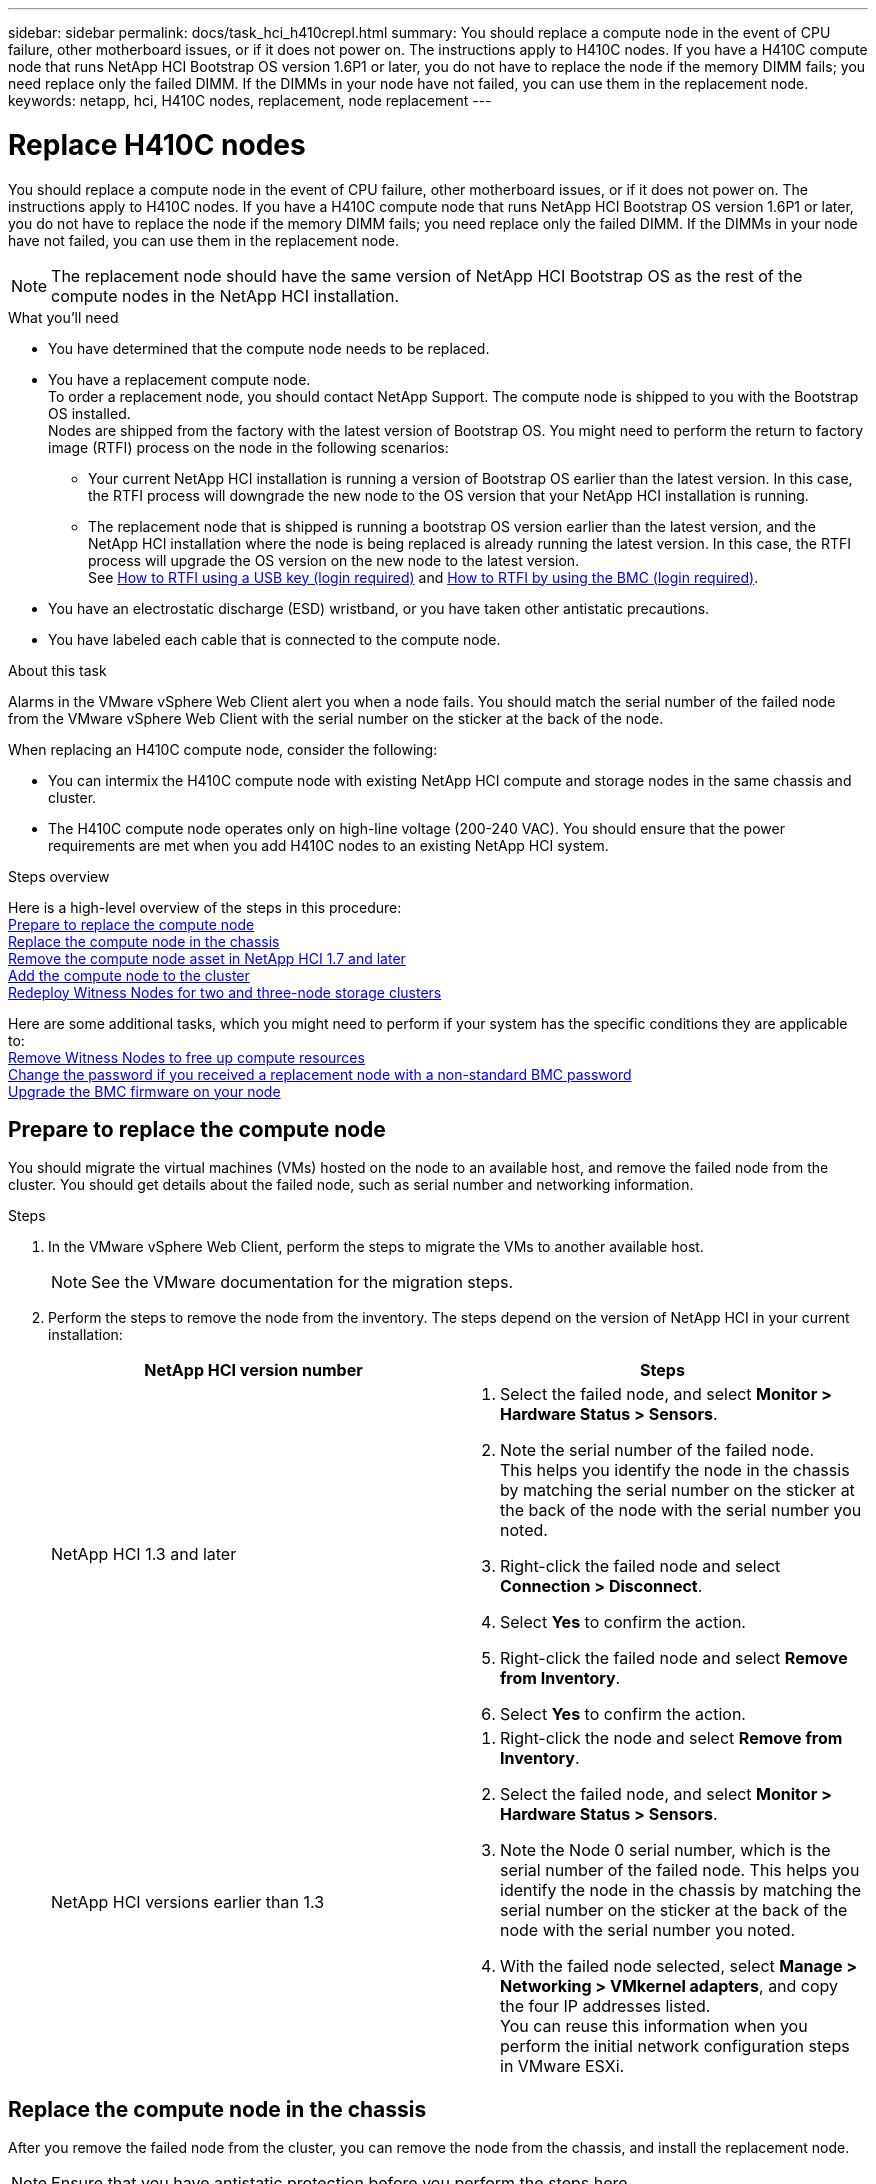 ---
sidebar: sidebar
permalink: docs/task_hci_h410crepl.html
summary: You should replace a compute node in the event of CPU failure, other motherboard issues, or if it does not power on. The instructions apply to H410C nodes. If you have a H410C compute node that runs NetApp HCI Bootstrap OS version 1.6P1 or later, you do not have to replace the node if the memory DIMM fails; you need replace only the failed DIMM. If the DIMMs in your node have not failed, you can use them in the replacement node.
keywords: netapp, hci, H410C nodes, replacement, node replacement
---

= Replace H410C nodes
:hardbreaks:
:nofooter:
:icons: font
:linkattrs:
:imagesdir: ../media/

[.lead]
You should replace a compute node in the event of CPU failure, other motherboard issues, or if it does not power on. The instructions apply to H410C nodes. If you have a H410C compute node that runs NetApp HCI Bootstrap OS version 1.6P1 or later, you do not have to replace the node if the memory DIMM fails; you need replace only the failed DIMM. If the DIMMs in your node have not failed, you can use them in the replacement node.

NOTE: The replacement node should have the same version of NetApp HCI Bootstrap OS as the rest of the compute nodes in the NetApp HCI installation.

.What you'll need

* You have determined that the compute node needs to be replaced.
* You have a replacement compute node.
To order a replacement node, you should contact NetApp Support. The compute node is shipped to you with the Bootstrap OS installed.
Nodes are shipped from the factory with the latest version of Bootstrap OS. You might need to perform the return to factory image (RTFI) process on the node in the following scenarios:
** Your current NetApp HCI installation is running a version of Bootstrap OS earlier than the latest version. In this case, the RTFI process will downgrade the new node to the OS version that your NetApp HCI installation is running.
** The replacement node that is shipped is running a bootstrap OS version earlier than the latest version, and the NetApp HCI installation where the node is being replaced is already running the latest version. In this case, the RTFI process will upgrade the OS version on the new node to the latest version.
See link:https://kb.netapp.com/Advice_and_Troubleshooting/Hybrid_Cloud_Infrastructure/NetApp_HCI/HCI_-_How_to_RTFI_using_a_USB_key[How to RTFI using a USB key (login required)^] and link:https://kb.netapp.com/Advice_and_Troubleshooting/Hybrid_Cloud_Infrastructure/NetApp_HCI/How_to_RTFI_an_HCI_Compute_Node_via_BMC[How to RTFI by using the BMC (login required)^].
* You have an electrostatic discharge (ESD) wristband, or you have taken other antistatic precautions.
* You have labeled each cable that is connected to the compute node.

.About this task
Alarms in the VMware vSphere Web Client alert you when a node fails. You should match the serial number of the failed node from the VMware vSphere Web Client with the serial number on the sticker at the back of the node.

When replacing an H410C compute node, consider the following:

* You can intermix the H410C compute node with existing NetApp HCI compute and storage nodes in the same chassis and cluster.
* The H410C compute node operates only on high-line voltage (200-240 VAC). You should ensure that the power requirements are met when you add H410C nodes to an existing NetApp HCI system.

.Steps overview

Here is a high-level overview of the steps in this procedure:
<<Prepare to replace the compute node>>
<<Replace the compute node in the chassis>>
<<Remove the compute node asset in NetApp HCI 1.7 and later>>
<<Add the compute node to the cluster>>
<<Redeploy Witness Nodes for two and three-node storage clusters>>

Here are some additional tasks, which you might need to perform if your system has the specific conditions they are applicable to:
link:task_hci_removewn.html[Remove Witness Nodes to free up compute resources]
<<Change the password if you received a replacement node with a non-standard BMC password>>
<<Upgrade the BMC firmware on your node>>

== Prepare to replace the compute node
You should migrate the virtual machines (VMs) hosted on the node to an available host, and remove the failed node from the cluster. You should get details about the failed node, such as serial number and networking information.

.Steps

. In the VMware vSphere Web Client, perform the steps to migrate the VMs to another available host.
+
NOTE: See the VMware documentation for the migration steps.

. Perform the steps to remove the node from the inventory. The steps depend on the version of NetApp HCI in your current installation:
+
[%header,cols=2*]
|===
|NetApp HCI version number
|Steps

|NetApp HCI 1.3 and later
a|
. Select the failed node, and select *Monitor > Hardware Status > Sensors*.
. Note the serial number of the failed node.
This helps you identify the node in the chassis by matching the serial number on the sticker at the back of the node with the serial number you noted.

. Right-click the failed node and select *Connection > Disconnect*.
. Select *Yes* to confirm the action.
. Right-click the failed node and select *Remove from Inventory*.
. Select *Yes* to confirm the action.

|NetApp HCI versions earlier than 1.3
a|
. Right-click the node and select *Remove from Inventory*.
. Select the failed node, and select *Monitor > Hardware Status > Sensors*.
. Note the Node 0 serial number, which is the serial number of the failed node. This helps you identify the node in the chassis by matching the serial number on the sticker at the back of the node with the serial number you noted.
. With the failed node selected, select *Manage > Networking > VMkernel adapters*, and copy the four IP addresses listed.
You can reuse this information when you perform the initial network configuration steps in VMware ESXi.

|===

== Replace the compute node in the chassis
After you remove the failed node from the cluster, you can remove the node from the chassis, and install the replacement node.

NOTE: Ensure that you have antistatic protection before you perform the steps here.

.Steps

. Put on antistatic protection.
. Unpack the new node, and set it on a level surface near the chassis.
Keep the packaging material for when you return the failed node to NetApp.
. Label each cable that is inserted at the back of the node that you want to remove.
After you install the new node, you should insert the cables back into the original ports.
. Disconnect all the cables from the node.
. If you want to reuse the DIMMs, remove them.
. Pull down the cam handle on the right side of the node, and pull the node out using both the cam handles.
The cam handle that you should pull down has an arrow on it to indicate the direction in which it moves. The other cam handle does not move and is there to help you pull the node out.
+
NOTE: Support the node with both your hands when you pull it out of the chassis.

. Place the node on a level surface.
You should package the node and return it to NetApp.
. Install the replacement node.
. Push the node in until you hear a click.
+
CAUTION: Ensure that you do not use excessive force when sliding the node into the chassis.
+
NOTE: Ensure that the node powers on. If it does not power on automatically, push the power button at the front of the node.

. If you removed DIMMs from the failed node earlier, insert them into the replacement node.
+
NOTE: You should replace DIMMs in the same slots they were removed from in the failed node.

. Reconnect the cables to the ports from which you originally disconnected them.
The labels you had attached to the cables when you disconnected them help guide you.
+
CAUTION: If the airflow vents at the rear of the chassis are blocked by cables or labels, it can lead to premature component failures due to overheating.
Do not force the cables into the ports; you might damage the cables, ports, or both.
+
TIP: Ensure that the replacement node is cabled in the same way as the other nodes in the chassis.

== Remove the compute node asset in NetApp HCI 1.7 and later
In NetApp HCI 1.7 and later, after you physically replace the node, you should remove the compute node asset using the management node APIs. To use REST APIs, your storage cluster must be running NetApp Element software 11.5 or later and you should have deployed a management node running version 11.5 or later.

.Steps
. Enter the management node IP address followed by /mnode:
`https://[IP address]/mnode`
. Select *Authorize* or any lock icon and enter cluster admin credentials for permissions to use APIs.
.. Enter the cluster user name and password.
.. Select Request body from the type drop-down list if the value is not already selected.
.. Enter the client ID as mnode-client if the value is not already populated.
Do not enter a value for the client secret.
.. Select *Authorize* to begin a session.
+
NOTE: If you get the `Auth Error TypeError: Failed to fetch` error message after you attempt to authorize, you might need to accept the SSL certificate for the MVIP of your cluster. Copy the IP in the Token URL, paste the IP into another browser tab, and authorize again. If you attempt to run a command after the token expires, you get a `Error: UNAUTHORIZED` error. If you receive this response, authorize again.

. Close the Available authorizations dialog box.
. Select *GET/assets*.
. Select *Try it out*.
. Select *Execute*.
Scroll down in the response body to the Compute section, and copy the parent and id values for the failed compute node.
. Select *DELETE/assets/{asset_id}/compute-nodes/{compute_id}*.
. Select *Try it out*.
Enter the parent and id values you got in step 7.
. Select *Execute*.

== Add the compute node to the cluster
You should add the compute node back to the cluster. The steps vary depending on the version of NetApp HCI you are running.

=== NetApp HCI 1.6P1 and later
You can use NetApp Hybrid Cloud Control only if your NetApp HCI installation runs on version 1.6P1 or later.

.What you'll need

* Ensure that the vSphere instance NetApp HCI is using has vSphere Enterprise Plus licensing if you are expanding a deployment with Virtual Distributed Switches.
* Ensure that none of the vCenter or vSphere instances in use with NetApp HCI have expired licenses.
* Ensure that you have free and unused IPv4 addresses on the same network segment as existing nodes (each new node must be installed on the same network as existing nodes of its type).
* Ensure that you have the vCenter administrator account credentials ready.
* Ensure that each new node uses the same network topology and cabling as the existing storage or compute clusters.
* link:task_hcc_manage_vol_access_groups.html[Manage the initiators and volume access groups] for the new compute node.

.Steps
. Open the IP address of the management node in a web browser. For example:
+
----
https://<ManagementNodeIP>
----
. Log in to NetApp Hybrid Cloud Control by providing the NetApp HCI storage cluster administrator credentials.
. In the Expand Installation pane, select *Expand*.
. Log in to the NetApp Deployment Engine by providing the local NetApp HCI storage cluster administrator credentials. 
+
NOTE: You cannot log in using Lightweight Directory Access Protocol credentials.
. On the Welcome page, select *Yes*.
. On the End User License page, perform the following actions:
.. Read the VMware End User License Agreement.
.. If you accept the terms, select *I accept* at the end of the agreement text.
. Select *Continue*.
. On the vCenter page, perform the following steps:
.. Enter a FQDN or IP address and administrator credentials for the vCenter instance associated with your NetApp HCI installation.
.. Select *Continue*.
.. Select an existing vSphere datacenter to which to add the new compute node, or select *Create New Datacenter* to add the new compute nodes to a new datacenter.
+
NOTE: If you select Create New Datacenter, the Cluster field is automatically populated.

.. If you selected an existing datacenter, select a vSphere cluster with which the new compute nodes should be associated.
+
NOTE: If NetApp HCI cannot recognize the network settings of the cluster you have selected, ensure that the vmkernel and vmnic mapping for the management, storage, and vMotion networks are set to the deployment defaults.

.. Select *Continue*.
. On the ESXi Credentials page, enter an ESXi root password for the compute node or nodes you are adding.
You should use the same password that was created during the initial NetApp HCI deployment.
. Select *Continue*.
. If you created a new vSphere datacenter cluster, on the Network Topology page, select a network topology to match the new compute nodes you are adding.
+
NOTE: You can only select the two-cable option if your compute nodes are using the two-cable topology and the existing NetApp HCI deployment is configured with VLAN IDs.

. On the Available Inventory page, select the node you want to add to the existing NetApp HCI installation.
+
TIP: For some compute nodes, you might need to enable EVC at the highest level your vCenter version supports before you can add them to your installation. You should use the vSphere client to enable EVC for these compute nodes. After you enable it, refresh the *Inventory* page and try adding the compute nodes again.

. Select *Continue*.
. Optional: If you created a new vSphere datacenter cluster, on the Network Settings page, import network information from an existing NetApp HCI deployment by selecting the *Copy Setting from an Existing Cluster* checkbox.
This populates the default gateway and subnet information for each network.
. On the Network Settings page, some of the network information has been detected from the initial deployment. The new compute node is listed by serial number, and you should assign new network information to it. For the new compute node, perform the following steps:
.. If NetApp HCI detected a naming prefix, copy it from the Detected Naming Prefix field, and insert it as the prefix for the new unique hostname you add in the *Hostname* field.
.. In the *Management IP Address* field, enter a management IP address for the compute node that is within the management network subnet.
.. In the vMotion IP Address field, enter a vMotion IP address for the compute node that is within the vMotion network subnet.
.. In the iSCSI A - IP Address field, enter an IP address for the first iSCSI port of the compute node that is within the iSCSI network subnet.
.. In the iSCSI B - IP Address field, enter an IP address for the second iSCSI port of the compute node that is within the iSCSI network subnet.
. Select *Continue*.
. On the Review page in the Network Settings section, the new node is shown in bold text. If you need to make changes to the information in any section, perform the following steps:
.. Select *Edit* for that section.
.. When finished making changes, click Continue on any subsequent pages to return to the Review page.
. Optional: If you do not want to send cluster statistics and support information to NetApp-hosted SolidFire Active IQ servers, clear the final checkbox.
This disables real-time health and diagnostic monitoring for NetApp HCI. Disabling this feature removes the ability for NetApp to proactively support and monitor NetApp HCI to detect and resolve problems before production is affected.
. Select *Add Nodes*.
You can monitor the progress while NetApp HCI adds and configures the resources.
. Optional: Verify that the new compute node is visible in vCenter.

=== NetApp HCI 1.4 P2, 1.4, and 1.3
If your NetApp HCI installation runs version 1.4P2, 1.4, or 1.3, you can use the NetApp Deployment Engine to add the node to the cluster.

.What you'll need

* Ensure that the vSphere instance NetApp HCI is using has vSphere Enterprise Plus licensing if you are expanding a deployment with Virtual Distributed Switches.
* Ensure that none of the vCenter or vSphere instances in use with NetApp HCI have expired licenses.
* Ensure that you have free and unused IPv4 addresses on the same network segment as existing nodes (each new node must be installed on the same network as existing nodes of its type).
* Ensure that you have the vCenter administrator account credentials ready.
* Ensure that each new node uses the same network topology and cabling as the existing storage or compute clusters.

.Steps
. Browse to the management IP address of one of the existing storage nodes:
`http://<storage_node_management_IP_address>/`
. Log in to the NetApp Deployment Engine by providing the local NetApp HCI storage cluster administrator credentials. 
+
NOTE: You cannot log in using Lightweight Directory Access Protocol credentials.
. Select *Expand Your Installation*.
. On the Welcome page, select *Yes*.
. On the End User License page, perform the following actions:
.. Read the VMware End User License Agreement.
.. If you accept the terms, select *I accept* at the end of the agreement text.
. Select *Continue*.
. On the vCenter page, perform the following steps:
.. Enter a FQDN or IP address and administrator credentials for the vCenter instance associated with your NetApp HCI installation.
.. Select *Continue*.
.. Select an existing vSphere datacenter to which to add the new compute node.
.. Select a vSphere cluster with which the new compute node should be associated.
+
NOTE: If you are adding a compute node with a CPU generation that is different than the CPU generation of the existing compute nodes and Enhanced vMotion Compatibility (EVC) is disabled on the controlling vCenter instance, you should enable EVC before proceeding. This ensures vMotion functionality after expansion is complete.

.. Select *Continue*.
. On the ESXi Credentials page, create ESXi administrator credentials for the compute node you are adding.
You should use the same master credentials that were created during the initial NetApp HCI deployment.
. Select *Continue*.
. On the Available Inventory page, select the node you want to add to the existing NetApp HCI installation.
+
TIP: For some compute nodes, you might need to enable EVC at the highest level your vCenter version supports before you can add them to your installation. You should use the vSphere client to enable EVC for these compute nodes. After you enable it, refresh the Inventory page and try adding the compute nodes again.

. Select *Continue*.
. On the Network Settings page, perform the following steps:
.. Verify the information detected from the initial deployment.
.. Each new compute node is listed by serial number, and you should assign new network information to it. For each new storage node, perform the following steps:
... If NetApp HCI detected a naming prefix, copy it from the Detected Naming Prefix field, and insert it as the prefix for the new unique hostname you add in the Hostname field.
... In the Management IP Address field, enter a management IP address for the compute node that is within the management network subnet.
... In the vMotion IP Address field, enter a vMotion IP address for the compute node that is within the vMotion network subnet.
... In the iSCSI A - IP Address field, enter an IP address for the first iSCSI port of the compute node that is within the iSCSI network subnet.
... In the iSCSI B - IP Address field, enter an IP address for the second iSCSI port of the compute node that is within the iSCSI network subnet.
.. Select *Continue*.
. On the Review page in the Network Settings section, the new node is shown in bold text. If you want to make changes to information in any section, perform the following steps:
... Select *Edit* for that section.
... When finished making changes, select *Continue* on any subsequent pages to return to the Review page.
. Optional: If you do not want to send cluster statistics and support information to NetApp-hosted Active IQ servers, clear the final checkbox.
This disables real-time health and diagnostic monitoring for NetApp HCI. Disabling this feature removes the ability for NetApp to proactively support and monitor NetApp HCI to detect and resolve problems before production is affected.
. Select *Add Nodes*.
You can monitor the progress while NetApp HCI adds and configures the resources.
. Optional: Verify that the new compute node is visible in vCenter.

=== NetApp HCI 1.2, 1.1, and 1.0
After you physically replace the node, you should add it back to the VMware ESXi cluster and perform several networking configurations so that you can use all the available functionalities.

NOTE: You should have a console or keyboard, video, mouse (KVM) to perform these steps.

.Steps
. Install and configure VMware ESXi version 6.0.0 as follows:
.. On the remote console or KVM screen, select *Power Control > Set Power Reset*.
This restarts the node.
.. In the Boot Menu window that opens, select *ESXi Install* by pressing the Down Arrow key.
+
NOTE: This window stays open for only five seconds. If you do not make the selection in five seconds, you should restart the node again.

.. Press *Enter* to start the installation process.
.. Complete the steps in the installation wizard.
+
NOTE: When asked to select the disk to install ESXi on, you should select the second disk drive in the list by selecting the Down Arrow key. When asked to enter a root password, you should enter the same password that you configured in the NetApp Deployment Engine when you set up NetApp HCI.

.. After the installation is complete, press *Enter* to restart the node.
+
NOTE: By default, the node restarts with the NetApp HCI Bootstrap OS. You should perform a one-time configuration on the node for it to use VMware ESXi.

. Configure VMware ESXi on the node as follows:
.. In the NetApp HCI Bootstrap OS terminal user interface (TUI) login window, enter the following information:
... User name: element
... Password: catchTheFire!
.. Press the Down Arrow key to select *OK*.
.. Press *Enter* to log in.
.. In the main menu, use the Down Arrow key to select *Support Tunnel > Open Support Tunnel*.
.. In the window that is displayed, enter the port information.
+
NOTE: You should contact NetApp Support for this information. NetApp Support logs in to the node to set the boot configuration file and complete the configuration task.

.. Restart the node.
. Configure the management network as follows:
.. Log in to VMware ESXi by entering the following credentials:
... User name: root
... Password: The password you set when you installed VMware ESXi.
+
NOTE: The password should match what you configured in the NetApp Deployment Engine when you set up NetApp HCI.

.. Select *Configure Management Network*, and press *Enter*.
.. Select *Network Adapters*, and press *Enter*.
.. Select *vmnic2* and *vmnic3*, and press *Enter*.
.. Select *IPv4 Configuration*, and press the Spacebar on the keyboard to select the static configuration option.
.. Enter the IP address, subnet mask, and default gateway information, and press *Enter*.
You can reuse the information that you copied before you removed the node. The IP address you enter here is the Management Network IP address that you copied earlier.
.. Press *Esc* to exit the Configure Management Network section.
.. Select *Yes* to apply the changes.

. Configure networking so that the node is synchronized with the other nodes in the cluster as follows:
+
[role="tabbed-block"]
====
.Element Plug-in for vCenter 5.0 and later
--
Beginning with Element Plug-in for vCenter 5.0, add the node (host) to the datacenter. 

.. In the VMware vSphere Web Client, select *Inventory > Hosts and Clusters*.
.. Right-click on the datacenter, and select *Add Host*.
+
The wizard guides you through adding the host.
+
NOTE: When you are asked to enter the user name and password, use the following credentials:
User name: root
Password: The password you configured in the NetApp Deployment Engine when you set up NetApp HCI
+
It might take a few minutes for the node to get added to the cluster. After the process is complete, the newly added node is listed under the cluster.

.. Select the node, and then select *Configure > Networking > Virtual switches*, and perform the following steps:
... Expand  *vSwitch0*.
... In the graphic that is displayed, select the VM Network image:three_horizontal_dots.PNG[menu icon] icon followed by *Remove*.
+
image::h410c-esxi-vm.PNG[Shows the screen to remove the VM.]

... Confirm the action.
... Select *EDIT* on the vSwitch0 header.
... In the vSwitch0 - Edit settings window, select *Teaming and failover*.
... Verify that vmnic3 is listed under Standby adapters, and select *OK*.

.. In the graphic that is displayed, select the Management Network image:three_horizontal_dots.PNG[menu icon] icon followed by *Edit Settings*.
+
image::h410c-esxi-mgmt-network.PNG[Shows the screen to edit the management network.]

... In the Management Network - Edit settings window, select *Teaming and failover*.
... Verify that vmnic3 is listed under Standby adapters, and select *OK*.

.. Select *Add Networking* on the vSwitch0 header, and enter the following details in the window that is displayed:
... For connection type, select *Virtual Machine Port Group for a Standard Switch*, and select *Next*.
... For target device, select *New standard switch*, and select *Next*.
... Under Create a Standard Switch, move vmnic0 and vmnic4 to Active adapters, and select *Next*.
... Under connection settings, verify that VM Network is the network label and, if required, enter the VLAN ID. 
... Select *Next*.
... Review the Ready to complete screen, and select *Finish*.

.. Expand vSwitch1 and select *EDIT* to edit the settings as follows:
... Under Properties, set MTU to 9000, and select *OK*.
.. In the graphic that is displayed, select the VM Network image:three_horizontal_dots.PNG[menu icon] icon followed by *Edit*.
... Select *Security*, and make the following selections:
+
image::vswitch1_vcp_50.PNG[Shows the security selections to make for the VM network.]
... Select *Teaming and failover*, and select the *Override* checkbox.
... Move vmnic0 to Standby adapters.
... Select *OK*.

.. Select *ADD NETWORKING* on the vSwitch1 header and enter the following details in the Add Networking window:
... For connection type, select *VMkernel Network Adapter*, and select *Next*.
... For target device, select the option to use an existing standard switch, browse to vSwitch1, and select *Next*.
... Under Create a Standard Switch, move vmnic1 and vmnic5 to Active adapters, and select *Next*.
... Under port properties, change the network label to vMotion, select the checkbox for vMotion traffic under Enable services, and select *Next*.
... Under IPv4 settings, provide the IPv4 information, and select *Next*.
... If you are ready to proceed, select *Finish*.

.. In the graphic that is displayed, select the vMotion image:three_horizontal_dots.PNG[menu icon] icon followed by *Edit*.
... Select *Security*, and make the following selections:
+
image::vmotion_vcp_50.PNG[Shows the security selections for the vMotion.]
... Select *Teaming and failover*, and select the *Override* checkbox.
... Move vmnic4 to Standby adapters.
... Select *OK*.

.. Select *ADD NETWORKING* on the vSwitch1 header and enter the following details in the Add Networking window:
... For connection type, select *VMkernel Network Adapter*, and select *Next*.
... For target device, select *New standard switch*, and select *Next*.
... Under Create a Standard Switch, move vmnic1 and vmnic5 to Active adapters, and select *Next*.
... Under port properties, change the network label to iSCSI-B, and select *Next*.
... Under IPv4 settings, provide the IPv4 information, and select *Next*.
... If you are ready to proceed, select *Finish*.

.. Expand *vSwitch2*, and select *EDIT*:
... Under Properties, set MTU to 9000, and select *OK*.
.. In the graphic that is displayed, select the iSCSI-B image:three_horizontal_dots.PNG[menu icon] icon followed by *Edit*.
... Select *Security*, and make the following selections:
+
image::iscsi-b-vcp-50.PNG[Shows the security selections for the iSCSI-B network.]
... Select *Teaming and failover*, and select the *Override* checkbox.
... Move vmnic1 to Unused adapters.
... Select *OK*.

.. Select *ADD NETWORKING* on the vSwitch1 header and enter the following details in the Add Networking window:
... For connection type, select *VMkernel Network Adapter*, and select *Next*.
... For target device, select the option to use an existing standard switch, browse to vSwitch2, and select *Next*.
... Under port properties, change the network label to iSCSI-A, and select *Next*.
... Under IPv4 settings, provide the IPv4 information, and select *Next*.
... If you are ready to proceed, select *Finish*.

.. In the graphic that is displayed, select the iSCSI-A image:three_horizontal_dots.PNG[menu icon] icon followed by *Edit*.
... Select *Security*, and make the following selections:
+
image::iscsi-a-vcp-50.PNG[Shows the security selections for the iSCSI-A network.]
... Select *Teaming and failover*, and select the *Override* checkbox.
... Move vmnic5 to Unused adapters by using the arrow icon.
... Select *OK*.

.. With the newly added node selected and the Configure tab open, select *Storage > Storage Adapters*, and perform the following steps:
... Select the *ADD SOFTWARE ADAPTER* list.
... Select *Add iSCSI adapter*, and select *OK*.
... Under Storage Adapters, select the iSCSI adapter
... Under Properties > General, copy the iSCSI Name.
+
image::iscsi-adapter-name-vcp-50.PNG[Shows the IQN string of the iSCSI adapter.]
+
NOTE: You need the iSCSI Name when you create the initiator.

.. Perform the following steps in the NetApp SolidFire vCenter Plug-in:
... Select the target instance.
... Select *Management*.
... Select the target cluster.
... Select *Management > Initiators*.
... Select *Create Initiator*.
... Enter the IQN address you copied earlier in the IQN/WWPN field.
... Select *OK*.
... Select the new initiator.
... Select *Actions list > Bulk Actions*, and select *Add to Access Group*.
... Select the target access group, and select *Add*.
.. In the VMware vSphere Web Client, under Storage Adapters, select the iSCSI adapter, and perform the following steps:
... Select *Dynamic Discovery > Add*.
... Enter the SVIP IP address in the iSCSI Server field.
+
NOTE: To get the SVIP IP address, select *NetApp Element Management*, and copy the SVIP IP address.
Leave the default port number as is. It should be 3260.

... Select *OK*.
... Select *Network Port Binding*, and select *ADD*.
...	Select iSCSI-A and iSCSI-B, and Select *OK*
...	Select *RESCAN ADAPTER*.
...	Select *RESCAN STORAGE*. Scan for new VMFS Volumes and select *OK*.
... After the rescan is complete, verify if the volumes in the cluster and datastores are visible on the new compute node (host).
--

.Element Plug-in for vCenter 4.10 and earlier
--
For Element Plug-in for vCenter 4.10 and earlier, add the node (host) to the cluster.

.. In the VMware vSphere Web Client, select *Hosts and Clusters*.
.. Right-click the cluster that you want to add the node to, and select *Add Host*.
+
The wizard guides you through adding the host.
+
NOTE: When you are asked to enter the user name and password, use the following credentials:
User name: root
Password: The password you configured in the NetApp Deployment Engine when you set up NetApp HCI
+
It might take a few minutes for the node to get added to the cluster. After the process is complete, the newly added node is listed under the cluster.

.. Select the node, and then select *Manage > Networking > Virtual switches*, and perform the following steps:
... Select *vSwitch0*.
You should see only vSwitch0 listed in the table that is displayed.
... In the graphic that is displayed, select *VM Network*, and click *X* to remove the VM Network port group.
+
image::h410c-esxi-1.gif[Shows the screen to remove the VM Network port group.]

... Confirm the action.
... Select *vSwitch0*, and then select the pencil icon to edit the settings.
... In the vSwitch0 - Edit settings window, select *Teaming and failover*.
... Ensure that vmnic3 is listed under Standby adapters, and select *OK*.
... In the graphic that is displayed, select *Management Network*, and select the pencil icon to edit the settings.
+
image::h410c-mgmtnetwork.gif[Shows the screen where you edit the management network.]

... In the Management Network - Edit settings window, select *Teaming and failover*.
... Move vmnic3 to Standby adapters by using the arrow icon, and select *OK*.
.. From the Actions drop-down menu, select *Add Networking*, and enter the following details in the window that is displayed:
... For connection type, select *Virtual Machine Port Group for a Standard Switch*, and select *Next*.
... For target device, select the option to add a new standard switch, and select *Next*.
... Select *+*.
... In the Add Physical Adapters to Switch window, select vmnic0 and vmnic4, and select *OK*.
vmnic0 and vmnic4 are now listed under Active adapters.
... Select *Next*.
... Under connection settings, verify that VM Network is the network label, and select *Next*.
... If you are ready to proceed, select *Finish*.
vSwitch1 is displayed in the list of virtual switches.
.. Select *vSwitch1*, and select the pencil icon to edit the settings as follows:
... Under Properties, set MTU to 9000, and select *OK*.
In the graphic that is displayed, select *VM Network*, and click the pencil icon to edit the settings as follows:
.. Select *Security*, and make the following selections:
+
image::vswitch1.gif[Shows the security selections to make for the VM network.]
... Select *Teaming and failover*, and select the *Override* checkbox.
... Move vmnic0 to Standby adapters by using the arrow icon.
... Select *OK*.
.. With vSwitch1 selected, from the Actions drop-down menu, select *Add Networking*, and enter the following details in the window that is displayed:
... For connection type, select *VMkernel Network Adapter*, and select *Next*.
... For target device, select the option to use an existing standard switch, browse to vSwitch1, and select *Next*.
... Under port properties, change the network label to vMotion, select the checkbox for vMotion traffic under Enable services, and select *Next*.
... Under IPv4 settings, provide the IPv4 information, and select *Next*.
The IP address you enter here is the vMotion IP address that you copied earlier.
... If you are ready to proceed, select *Finish*.
.. In the graphic that is displayed, select vMotion, and select the pencil icon to edit the settings as follows:
... Select *Security*, and make the following selections:
+
image::vmotion.gif[Shows the security selections for the vMotion.]
... Select *Teaming and failover*, and select the *Override* checkbox.
... Move vmnic4 to Standby adapters by using the arrow icon.
... Select *OK*.
.. With vSwitch1 selected, from the Actions drop-down menu, select *Add Networking* and enter the following details in the window that is displayed:
... For connection type, select *VMkernel Network Adapter*, and select *Next*.
... For target device, select the option to add a new standard switch, and select *Next*.
... Select *+*.
... In the Add Physical Adapters to Switch window, select vmnic1 and vmnic5, and select *OK*.
vmnic1 and vmnic5 are now listed under Active adapters.
... Select *Next*.
... Under port properties, change the network label to iSCSI-B, and select *Next*.
... Under IPv4 settings, provide the IPv4 information, and select *Next*.
The IP address you enter here is the iSCSI-B IP address that you copied earlier.
... If you are ready to proceed, select *Finish*.
vSwitch2 is displayed in the list of virtual switches.
.. Select *vSwitch2*, and select the pencil icon to edit the settings as follows:
... Under Properties, set MTU to 9000, and select *OK*.
.. In the graphic that is displayed, select *iSCSI-B*, and select the pencil icon to edit the settings as follows:
... Select *Security*, and make the following selections:
+
image::iscsi-b.gif[Shows the security selections for the iSCSI-B network.]
... Select *Teaming and failover*, and select the *Override* checkbox.
... Move vmnic1 to Unused adapters by using the arrow icon.
... Select *OK*.
.. From the Actions drop-down menu, select *Add Networking* and enter the following details in the window that is displayed:
... For connection type, select *VMkernel Network Adapter*, and select *Next*.
... For target device, select the option to use an existing standard switch, browse to vSwitch2, and select *Next*.
... Under port properties, change the network label to iSCSI-A, and select *Next*.
... Under IPv4 settings, provide the IPv4 information, and select *Next*.
The IP address you enter here is the iSCSI-A IP address that you copied earlier.
... If you are ready to proceed, select *Finish*.
.. In the graphic that is displayed, select *iSCSI-A*, and select the pencil icon to edit the settings as follows:
... Select *Security*, and make the following selections:
+
image::iscsi-a.gif[Shows the security selections for the iSCSI-A network.]
... Select *Teaming and failover*, and select the *Override* checkbox.
... Move vmnic5 to Unused adapters by using the arrow icon.
... Select *OK*.
.. With the newly added node selected and the Manage tab open, select *Storage > Storage Adapters*, and perform the following steps:
... Select *+* and select *Software iSCSI Adapter*.
... To add the iSCSI adapter, select *OK* in the dialog box.
... Under Storage Adapters, select the iSCSI adapter, and from the Properties tab, copy the iSCSI Name.
+
image::iscsi adapter name.gif[Shows the IQN string of the iSCSI adapter.]
+
NOTE: You need the iSCSI Name when you create the initiator.

.. Perform the following steps in the NetApp SolidFire vCenter Plug-in:
... Select *Management > Initiators > Create*.
... Select *Create a Single Initiator*.
... Enter the IQN address you copied earlier in the IQN/WWPN field.
... Select *OK*.
... Select *Bulk Actions*, and select *Add to Volume Access Group*.
... Select *NetApp HCI*, and select *Add*.
.. In the VMware vSphere Web Client, under Storage Adapters, select the iSCSI adapter, and perform the following steps:
... Under Adapter Details, select *Targets > Dynamic Discovery > Add*.
... Enter the SVIP IP address in the iSCSI Server field.
+
NOTE: To get the SVIP IP address, select *NetApp Element Management*, and copy the SVIP IP address.
Leave the default port number as is. It should be 3260.

... Select *OK*.
A message recommending a rescan of the storage adapter is displayed.
... Select the rescan icon.
+
image::rescan.gif[Shows the rescan icon for the storage adapters.]
... Under Adapter Details, select *Network Port Binding*, and select *+*.
... Select the check boxes for iSCSI-B and iSCSI-A, and click OK.
A message recommending a rescan of the storage adapter is displayed.
... Select the rescan icon.
After the rescan is complete, verify if the volumes in the cluster are visible on the new compute node (host).
--
====

== Redeploy Witness Nodes for two and three-node storage clusters
After you physically replace the failed compute node, you should redeploy the NetApp HCI Witness Node VM if the failed compute node was hosting the Witness Node. These instructions apply only to compute nodes that are part of a NetApp HCI installation with two or three-node storage clusters.

.What you'll need

* Gather the following information:
** Cluster name from the storage cluster
** Subnet mask, gateway IP address, DNS server, and domain information for the management network
** Subnet mask for the storage network
* Ensure that you have access to the storage cluster to be able to add the Witness Nodes to the cluster.
* Consider the following conditions to help you decide whether to remove the existing Witness Node from VMware vSphere Web Client or the storage cluster:
** If you want to use the same VM name for the new Witness Node, you should delete all the references to the old Witness Node from vSphere.
** If you want to use the same host name on the new Witness Node, you should first remove the old Witness Node from the storage cluster.
+
NOTE: You cannot remove the old Witness Node if your cluster is down to only two physical storage nodes (and no Witness Nodes). In this scenario, you should add the new Witness Node to the cluster first before removing the old one.
You can remove the Witness Node from the cluster using the NetApp Element Management extension point.

.When should you redeploy Witness Nodes?

You should redeploy Witness Nodes in the following scenarios:

* You replaced a failed compute node that is part of a NetApp HCI installation, which has a two or three-node storage cluster and the failed compute node was hosting a Witness Node VM.
* You performed the return to factory image (RTFI) procedure on the compute node.
* The Witness Node VM is corrupted.
* The Witness Node VM was accidentally removed from ESXi.
The VM is configured using the template that is created as part of initial deployment using the NetApp Deployment Engine. Here is an example of what a Witness Node VM looks like:
+
image::vm-template.png[Shows a screenshot of the Witness Node VM template.]

NOTE: If you deleted the VM template, you should contact NetApp Support to get the Witness Node .ova image and redeploy it. You can download the template from link:https://mysupport.netapp.com/site/products/all/details/netapp-hci/downloads-tab/download/62542/WN_12.0/downloads[here (login required)^]. However, you should engage Support for guidance with setting it up.

.Steps
. In the VMware vSphere Web Client, select *Hosts and Clusters*.
. Right-click the compute node that will host the Witness Node VM, and select *New Virtual Machine*.
. Select *Deploy from template*, and select *Next*.
. Follow the steps in the wizard:
.. Select *Data Center*, locate the VM template, and select *Next*.
.. Enter a name for the VM in the following format: NetApp-Witness-Node-##
+
NOTE: ## should be replaced with a number.

.. Leave the default selection for VM location as is, and select *Next*.
.. Leave the default selection for the destination compute resource as is, and select *Next*.
.. Select the local datastore, and select *Next*.
Free space on the local datastore varies depending on the compute platform.
.. Select *Power on virtual machine after creation* from the list of deploy options, and select *Next*.
.. Review the selections, and select *Finish*.
. Configure the management and storage network, and cluster settings for the Witness Node as follows:
.. In the VMware vSphere Web Client, select *Hosts and Clusters*.
.. Right-click the Witness Node, and power it on if it is not already powered on.
.. In the Summary view of the Witness Node, select *Launch Web Console*.
.. Wait for the Witness Node to boot up to the menu with the blue background.
.. Select anywhere inside the console to access the menu.
.. Configure the management network as follows:
... Press the down arrow key to navigate to Network, and then press *Enter* for OK.
... Navigate to *Network config*, and then press *Enter* for OK.
... Navigate to *net0*, and then press *Enter* for OK.
... Press *Tab* till you get to the IPv4 field, and then if applicable, delete the existing IP in the field and enter the management IP information for the Witness Node. Check the subnet mask and gateway as well.
+
NOTE: No VLAN tagging will be applied at the VM host level; tagging will be handled in vSwitch.

... Press *Tab* to navigate to OK, and press *Enter* to save changes.
After management network configuration, the screen returns to Network.
.. Configure the storage network as follows:
... Press the down arrow key to navigate to Network, and then press *Enter* for OK.
... Navigate to *Network config*, and then press *Enter* for OK.
... Navigate to *net1*, and then press *Enter* for OK.
... Press *Tab* till you get to the IPv4 field, and then if applicable, delete the existing IP in the field and enter the storage IP information for the Witness Node.
... Press *Tab* to navigate to OK, and press *Enter* to save the changes.
... Set MTU to 9000.
+
NOTE: If MTU is not set before you add the Witness Node to the cluster, you  see cluster warnings for inconsistent MTU settings. This can prevent garbage collection from running and cause performance problems.

... Press *Tab* to navigate to OK, and press *Enter* to save changes.
After storage network configuration, the screen returns to Network.
.. Configure the cluster settings as follows:
... Press *Tab* to navigate to Cancel, and press *Enter*.
... Navigate to *Cluster settings*, and then press *Enter* for OK.
... Press *Tab* to navigate to Change Settings, and press *Enter* for Change Settings.
... Press *Tab* to navigate to Hostname field, and enter the host name.
... Press the down arrow key to access the Cluster field and enter the cluster name from the storage cluster.
... Press the *Tab* key to navigate to OK button, and press *Enter*.
. Add the Witness Node to the storage cluster as follows:
.. From the vSphere Web Client, access the NetApp Element Management extension point from the *Shortcuts* tab or the side panel.
.. Select *NetApp Element Management > Cluster*.
.. Select the *Nodes* sub-tab.
.. Select *Pending* from the drop-down list to view the list of nodes.
The Witness Node should appear in the pending nodes list.
.. Select the check box for the node you want to add, and select *Add node*.
When the action is complete, the node appears in the list of active nodes for the cluster.

== Change the password if you received a replacement node with a non-standard BMC password
Some replacement nodes may be shipped with non-standard passwords for the baseboard management controller (BMC) UI. If you receive a replacement node with a non-standard BMC password, you should change the password to the default, ADMIN.

.Steps
. Identify whether you received a replacement node with a non-standard BMC password:
.. Look for a sticker under the IPMI port at the back of the replacement node that you received. If you locate a sticker under the IPMI port, it means that you received a node with a non-standard BMC password. See the following sample image:
+
image::bmc pw sticker.png[Shows the back of the node with the sticker under the IPMI port.]
.. Make a note of the password.
. Log in to the BMC UI using the unique password found on the sticker.
. Select *Factory Default*, and select the *Remove current settings and set the user defaults to ADMIN/ADMIN* radio button:
. Select *Restore*.
. Log out and then log back in to confirm that the credentials are now changed.

== Upgrade the BMC firmware on your node
After you replace the compute node, you might have to upgrade the firmware version.
You can download the latest firmware file from the drop-down menu on the link:https://mysupport.netapp.com/site/products/all/details/netapp-hci/downloads-tab[NetApp Support Site (login required)^].

.Steps
. Log in to the baseboard management controller (BMC) UI.
. Select *Maintenance > Firmware Update*.
+
image::h410c-bmc1.png[Shows the BMC UI navigation for firmware updates.]
. From within the BMC console, select *Maintenance*.
+
image::h410c-bmc2.png[Shows the maintenance screen in the BMC UI.]
. From within the Maintenance tab, select *Firmware Update* from the navigation on the left of the UI, and select *Enter Update Mode*.
+
image::h410c-bmc3.png[Shows the firmware update screen in the BMC UI.]
. Select *Yes* in the confirmation dialog box.
. Select *Browse* to select the firmware image to upload, and select *Upload Firmware*.
Loading firmware from a location outside of the direct vicinity of the node might cause extended load times and possible timeouts.
. Allow the preserve configuration checks, and select *Start Upgrade*.
The upgrade should take approximately 5 minutes. If your upload time exceeds 60 minutes, cancel the upload and transfer the file to a local machine within the vicinity of the node.
If your session times out, you might see a number of alerts while attempting to log back in to the firmware update area of the BMC UI. If you cancel the upgrade, you are redirected to the login page.
. After the update is complete, select *OK*, and wait for the node to reboot.
Log in after the upgrade, and select *System* to verify that the *Firmware Revision* version matches the version you uploaded.

== Find more information
* https://www.netapp.com/us/documentation/hci.aspx[NetApp HCI Resources page^]
* http://docs.netapp.com/sfe-122/index.jsp[SolidFire and Element Software Documentation Center^]

// 2023 JULY 13, DOC-4699
// 2023 JUN-12, DOC-4688
